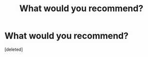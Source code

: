 #+TITLE: What would you recommend?

* What would you recommend?
:PROPERTIES:
:Score: 0
:DateUnix: 1594631205.0
:DateShort: 2020-Jul-13
:FlairText: Request
:END:
[deleted]


